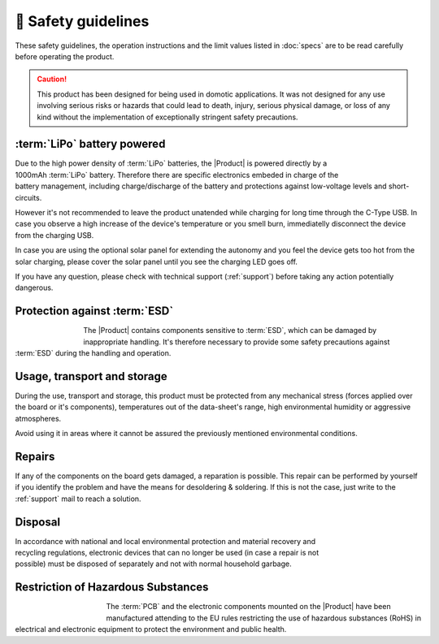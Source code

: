 🦺 Safety guidelines
=================

These safety guidelines, the operation instructions and the limit values listed in :doc:`specs` are to be read carefully before operating the product.

.. Caution::
    This product has been designed for being used in domotic applications. 
    It was not designed for any use involving serious risks or hazards that could lead to death, injury, serious physical damage, or loss of any kind without the implementation of exceptionally stringent safety precautions.

 
:term:`LiPo` battery powered
----------------------
.. figure:: images/safety/lipo.png
    :align: right
    :figwidth: 100px

Due to the high power density of :term:`LiPo` batteries, the |Product| is powered directly by a 1000mAh :term:`LiPo` battery. Therefore there are specific electronics embeded in charge of the battery 
management, including charge/discharge of the battery and protections against low-voltage levels and short-circuits. 

However it's not recommended to leave the product unatended while charging for long time through the C-Type USB. In case you observe a high increase of the device's temperature or you 
smell burn, immediatelly disconnect the device from the charging USB.

In case you are using the optional solar panel for extending the autonomy and you feel the device gets too hot from the solar charging, please cover the solar panel until you see 
the charging LED goes off.

If you have any question, please check with technical support (:ref:`support`) before taking any action potentially dangerous.

Protection against :term:`ESD`
------------------------------

.. figure:: images/safety/esd.png
    :align: left
    :figwidth: 80px

The |Product| contains components sensitive to :term:`ESD`, which can be damaged by inappropriate handling. 
It's therefore necessary to provide some safety precautions against :term:`ESD` during the handling and operation.

Usage, transport and storage
----------------------------

During the use, transport and storage, this product must be protected from any mechanical stress 
(forces applied over the board or it's components), temperatures out of the data-sheet's range, high 
environmental humidity or aggressive atmospheres.

Avoid using it in areas where it cannot be assured the previously mentioned environmental conditions.

Repairs
-------

If any of the components on the board gets damaged, a reparation is possible. This repair can be performed by 
yourself if you identify the problem and have the means for desoldering & soldering. If this is not the case,
just write to the :ref:`support` mail to reach a solution.

Disposal
--------

.. figure:: images/safety/disposal.png
    :align: right
    :figwidth: 100px
    
In accordance with national and local environmental protection and material recovery and recycling regulations, 
electronic devices that can no longer be used (in case a repair is not possible) must be disposed of separately 
and not with normal household garbage.

Restriction of Hazardous Substances
-----------------------------------

.. figure:: images/safety/RoHS.png
    :align: left
    :figwidth: 125px

The :term:`PCB` and the electronic components mounted on the |Product| have been manufactured attending to the EU rules 
restricting the use of hazardous substances (RoHS) in electrical and electronic equipment to protect the 
environment and public health. 


